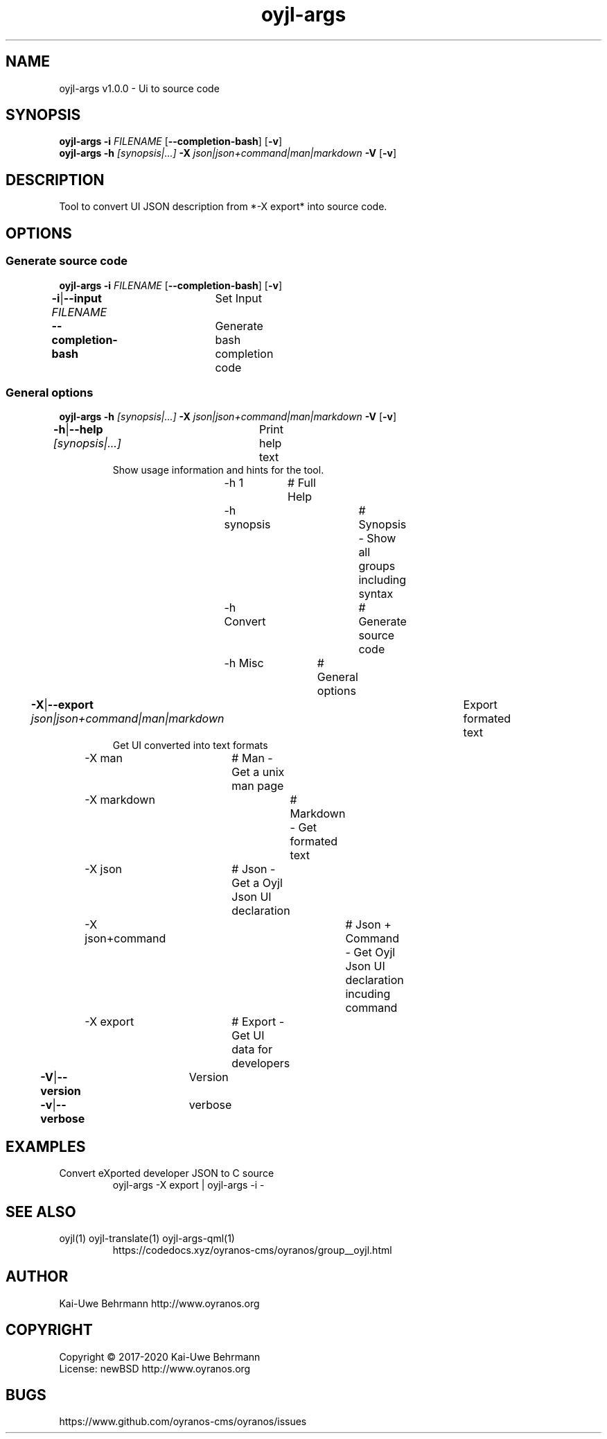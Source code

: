 .TH "oyjl-args" 1 "June 26, 2019" "User Commands"
.SH NAME
oyjl-args v1.0.0 \- Ui to source code
.SH SYNOPSIS
\fBoyjl-args\fR \fB\-i\fR \fIFILENAME\fR [\fB\-\-completion-bash\fR] [\fB\-v\fR]
.br
\fBoyjl-args\fR \fB\-h\fR \fI[synopsis|...]\fR \fB\-X\fR \fIjson|json+command|man|markdown\fR \fB\-V\fR [\fB\-v\fR]
.SH DESCRIPTION
Tool to convert UI JSON description from *-X export* into source code.
.SH OPTIONS
.SS
Generate source code
\fBoyjl-args\fR \fB\-i\fR \fIFILENAME\fR [\fB\-\-completion-bash\fR] [\fB\-v\fR]
.br
\fB\-i\fR|\fB\-\-input\fR \fIFILENAME\fR	Set Input
.br
\fB\-\-completion-bash\fR	Generate bash completion code
.br
.SS
General options
\fBoyjl-args\fR \fB\-h\fR \fI[synopsis|...]\fR \fB\-X\fR \fIjson|json+command|man|markdown\fR \fB\-V\fR [\fB\-v\fR]
.br
\fB\-h\fR|\fB\-\-help\fR \fI[synopsis|...]\fR	Print help text
.RS
Show usage information and hints for the tool.
.RE
	\-h 1		# Full Help
.br
	\-h synopsis		# Synopsis - Show all groups including syntax
.br
	\-h Convert		# Generate source code
.br
	\-h Misc		# General options
.br
\fB\-X\fR|\fB\-\-export\fR \fIjson|json+command|man|markdown\fR	Export formated text
.RS
Get UI converted into text formats
.RE
	\-X man		# Man - Get a unix man page
.br
	\-X markdown		# Markdown - Get formated text
.br
	\-X json		# Json - Get a Oyjl Json UI declaration
.br
	\-X json+command		# Json + Command - Get Oyjl Json UI declaration incuding command
.br
	\-X export		# Export - Get UI data for developers
.br
\fB\-V\fR|\fB\-\-version\fR	Version
.br
\fB\-v\fR|\fB\-\-verbose\fR	verbose
.br
.SH EXAMPLES
.TP
Convert eXported developer JSON to C source
.br
oyjl-args -X export | oyjl-args -i -
.SH SEE ALSO
.TP
oyjl(1) oyjl-translate(1) oyjl-args-qml(1)
.br
https://codedocs.xyz/oyranos-cms/oyranos/group__oyjl.html
.SH AUTHOR
Kai-Uwe Behrmann http://www.oyranos.org
.SH COPYRIGHT
Copyright © 2017-2020 Kai-Uwe Behrmann
.br
License: newBSD http://www.oyranos.org
.SH BUGS
https://www.github.com/oyranos-cms/oyranos/issues 

